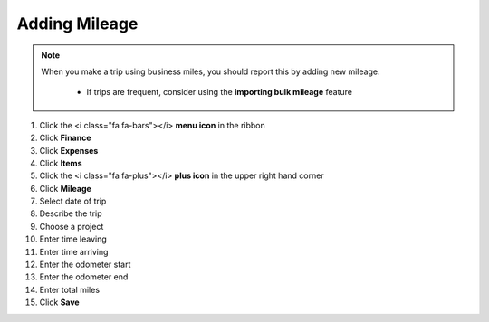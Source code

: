 Adding Mileage
===========

.. note::
   When you make a trip using business miles, you should report this by adding new mileage.

      * If trips are frequent, consider using the **importing bulk mileage** feature

#. Click the <i class="fa fa-bars"></i> **menu icon** in the ribbon
#. Click **Finance**
#. Click **Expenses**
#. Click **Items**
#. Click the <i class="fa fa-plus"></i> **plus icon** in the upper right hand corner
#. Click **Mileage**
#. Select date of trip
#. Describe the trip
#. Choose a project
#. Enter time leaving
#. Enter time arriving
#. Enter the odometer start
#. Enter the odometer end
#. Enter total miles
#. Click **Save**
